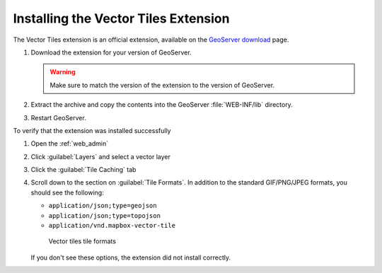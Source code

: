 .. _vectortiles.install:

Installing the Vector Tiles Extension
-------------------------------------

The Vector Tiles extension is an official extension, available on the `GeoServer download <http://geoserver.org/download>`_ page.

#. Download the extension for your version of GeoServer. 

   .. warning:: Make sure to match the version of the extension to the version of GeoServer.

#. Extract the archive and copy the contents into the GeoServer :file:`WEB-INF/lib` directory.

#. Restart GeoServer.

To verify that the extension was installed successfully

#. Open the :ref:`web_admin` 
#. Click :guilabel:`Layers` and select a vector layer
#. Click the :guilabel:`Tile Caching` tab
#. Scroll down to the section on :guilabel:`Tile Formats`. In addition to the standard GIF/PNG/JPEG formats, you should see the following:

   * ``application/json;type=geojson``
   * ``application/json;type=topojson``
   * ``application/vnd.mapbox-vector-tile``

   .. figure:: img/vectortiles_tileformats.png

      Vector tiles tile formats

   If you don't see these options, the extension did not install correctly.
